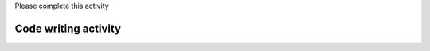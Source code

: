 ..  Copyright (C)  Brad Miller, David Ranum, Jeffrey Elkner, Peter Wentworth, Allen B. Downey, Chris
    Meyers, and Dario Mitchell.  Permission is granted to copy, distribute
    and/or modify this document under the terms of the GNU Free Documentation
    License, Version 1.3 or any later version published by the Free Software
    Foundation; with Invariant Sections being Forward, Prefaces, and
    Contributor List, no Front-Cover Texts, and no Back-Cover Texts.  A copy of
    the license is included in the section entitled "GNU Free Documentation
    License".


..  shortname:: Writing
..  description:: Writing activity.

.. setup for automatic question numbering.

.. qnum::
   :start: 1
   :prefix: writing-

Please complete this activity


Code writing activity
:::::::::::::::::::::::::

.. parsonsprob:: write_code_order_plans_goals
   
   The goal you are trying to achieve goes here.
   
   -----
   Plan #2: Get a soup from a webpage
   =====
   Plan #3: Get a soup from multiple webpages#paired
   =====
   Plan #4: Get info from a single tag
   =====
   Plan #5: Get info from all tags of a certain type#paired
   =====
   Plan #6: Get info from all tags of a certain type, within another tag#paired
   =====
   Plan #9: Print info
   =====
   Plan #10: Store info in a json file#paired


.. parsonsprob:: write_code_order_plans_code

   The goal you are trying to achieve goes here.
   
   -----
   # Load libraries for web scraping
   from bs4 import BeautifulSoup
   import requests
   # Get a soup from a URL 
   url = _________________________
   r = requests.get(url)
   soup = BeautifulSoup(r.content, 'html.parser')   
   =====
   # Load libraries for web scraping
   from bs4 import BeautifulSoup
   import requests
   # Get a soup from multiple URLs 
   base_url = ___________________________________
   endings =  ___________________________________
   for ending in endings:
       url = base_url + ending 
       r = requests.get(url) 
       soup = BeautifulSoup(r.content, 'html.parser')#paired
   =====
   # Get first tag of a certain type from the soup
   tag = soup.find(___________)
   # Get info from the tag
   _____________________________________________
   =====
   # Get all tags of a certain type from the soup
   tags = soup.find_all(___________)
   # Collect info from the tags
   collect_info = []
   for tag in tags:
       _______________________________________
       collect_info.append(info)#paired
   =====
   # Get first tag of a certain type from the soup
   first_tag = soup.find(___________)
   # Get all tags of a certain type from the first tag
   tags = first_tag.find_all(____________)
   # Collect info from the tags
   collect_info = []
   for tag in tags: 
       ________________________________________
       collect_info.append(info)#paired
   =====
   # Print the info
   print(____________)
   =====
   # Load library for json files
   import json
   # Put info into file
   f = open(____________, 'w')
   json.dump(____________, f)
   f.close()#paired
   

.. reveal:: write_code_fill_in_reveal
    :showtitle: After you've tried this activity, you can click here.

    .. activecode:: write_code_fill_in
       :language: python3
       :nocodelens:


        #Get the webpage

